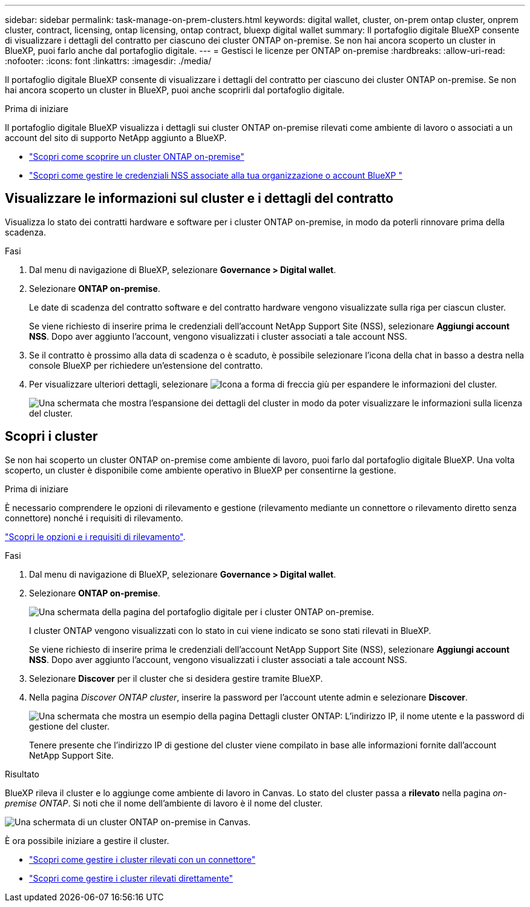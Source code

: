 ---
sidebar: sidebar 
permalink: task-manage-on-prem-clusters.html 
keywords: digital wallet, cluster, on-prem ontap cluster, onprem cluster, contract, licensing, ontap licensing, ontap contract, bluexp digital wallet 
summary: Il portafoglio digitale BlueXP consente di visualizzare i dettagli del contratto per ciascuno dei cluster ONTAP on-premise. Se non hai ancora scoperto un cluster in BlueXP, puoi farlo anche dal portafoglio digitale. 
---
= Gestisci le licenze per ONTAP on-premise
:hardbreaks:
:allow-uri-read: 
:nofooter: 
:icons: font
:linkattrs: 
:imagesdir: ./media/


[role="lead"]
Il portafoglio digitale BlueXP consente di visualizzare i dettagli del contratto per ciascuno dei cluster ONTAP on-premise. Se non hai ancora scoperto un cluster in BlueXP, puoi anche scoprirli dal portafoglio digitale.

.Prima di iniziare
Il portafoglio digitale BlueXP visualizza i dettagli sui cluster ONTAP on-premise rilevati come ambiente di lavoro o associati a un account del sito di supporto NetApp aggiunto a BlueXP.

* https://docs.netapp.com/us-en/bluexp-ontap-onprem/task-discovering-ontap.html["Scopri come scoprire un cluster ONTAP on-premise"^]
* https://docs.netapp.com/us-en/bluexp-setup-admin/task-adding-nss-accounts.html["Scopri come gestire le credenziali NSS associate alla tua organizzazione o account BlueXP "^]




== Visualizzare le informazioni sul cluster e i dettagli del contratto

Visualizza lo stato dei contratti hardware e software per i cluster ONTAP on-premise, in modo da poterli rinnovare prima della scadenza.

.Fasi
. Dal menu di navigazione di BlueXP, selezionare *Governance > Digital wallet*.
. Selezionare *ONTAP on-premise*.
+
Le date di scadenza del contratto software e del contratto hardware vengono visualizzate sulla riga per ciascun cluster.

+
Se viene richiesto di inserire prima le credenziali dell'account NetApp Support Site (NSS), selezionare *Aggiungi account NSS*. Dopo aver aggiunto l'account, vengono visualizzati i cluster associati a tale account NSS.

. Se il contratto è prossimo alla data di scadenza o è scaduto, è possibile selezionare l'icona della chat in basso a destra nella console BlueXP per richiedere un'estensione del contratto.
. Per visualizzare ulteriori dettagli, selezionare image:button_down_caret.png["Icona a forma di freccia giù"] per espandere le informazioni del cluster.
+
image:screenshot_digital_wallet_license_info.png["Una schermata che mostra l'espansione dei dettagli del cluster in modo da poter visualizzare le informazioni sulla licenza del cluster."]





== Scopri i cluster

Se non hai scoperto un cluster ONTAP on-premise come ambiente di lavoro, puoi farlo dal portafoglio digitale BlueXP. Una volta scoperto, un cluster è disponibile come ambiente operativo in BlueXP per consentirne la gestione.

.Prima di iniziare
È necessario comprendere le opzioni di rilevamento e gestione (rilevamento mediante un connettore o rilevamento diretto senza connettore) nonché i requisiti di rilevamento.

https://docs.netapp.com/us-en/bluexp-ontap-onprem/task-discovering-ontap.html["Scopri le opzioni e i requisiti di rilevamento"^].

.Fasi
. Dal menu di navigazione di BlueXP, selezionare *Governance > Digital wallet*.
. Selezionare *ONTAP on-premise*.
+
image:screenshot_digital_wallet_onprem_main.png["Una schermata della pagina del portafoglio digitale per i cluster ONTAP on-premise."]

+
I cluster ONTAP vengono visualizzati con lo stato in cui viene indicato se sono stati rilevati in BlueXP.

+
Se viene richiesto di inserire prima le credenziali dell'account NetApp Support Site (NSS), selezionare *Aggiungi account NSS*. Dopo aver aggiunto l'account, vengono visualizzati i cluster associati a tale account NSS.

. Selezionare *Discover* per il cluster che si desidera gestire tramite BlueXP.
. Nella pagina _Discover ONTAP cluster_, inserire la password per l'account utente admin e selezionare *Discover*.
+
image:screenshot_discover_ontap_wallet.png["Una schermata che mostra un esempio della pagina Dettagli cluster ONTAP: L'indirizzo IP, il nome utente e la password di gestione del cluster."]

+
Tenere presente che l'indirizzo IP di gestione del cluster viene compilato in base alle informazioni fornite dall'account NetApp Support Site.



.Risultato
BlueXP rileva il cluster e lo aggiunge come ambiente di lavoro in Canvas. Lo stato del cluster passa a *rilevato* nella pagina _on-premise ONTAP_. Si noti che il nome dell'ambiente di lavoro è il nome del cluster.

image:screenshot_onprem_cluster.png["Una schermata di un cluster ONTAP on-premise in Canvas."]

È ora possibile iniziare a gestire il cluster.

* https://docs.netapp.com/us-en/bluexp-ontap-onprem/task-manage-ontap-connector.html["Scopri come gestire i cluster rilevati con un connettore"^]
* https://docs.netapp.com/us-en/bluexp-ontap-onprem/task-manage-ontap-direct.html["Scopri come gestire i cluster rilevati direttamente"^]

